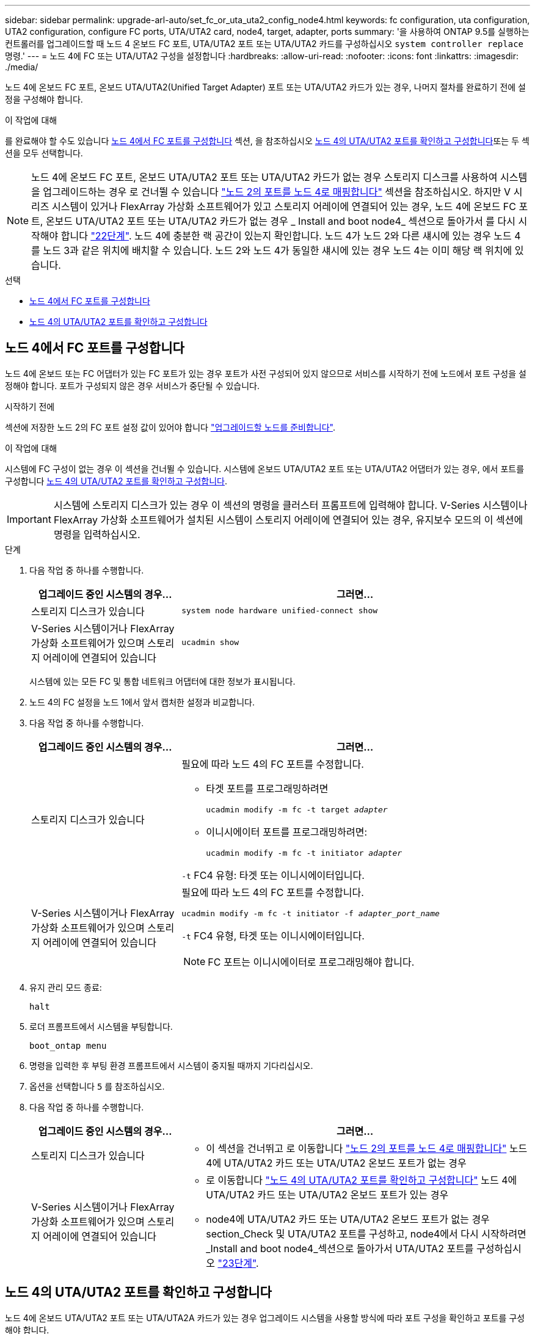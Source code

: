 ---
sidebar: sidebar 
permalink: upgrade-arl-auto/set_fc_or_uta_uta2_config_node4.html 
keywords: fc configuration, uta configuration, UTA2 configuration, configure FC ports, UTA/UTA2 card, node4, target, adapter, ports 
summary: '을 사용하여 ONTAP 9.5를 실행하는 컨트롤러를 업그레이드할 때 노드 4 온보드 FC 포트, UTA/UTA2 포트 또는 UTA/UTA2 카드를 구성하십시오 `system controller replace` 명령.' 
---
= 노드 4에 FC 또는 UTA/UTA2 구성을 설정합니다
:hardbreaks:
:allow-uri-read: 
:nofooter: 
:icons: font
:linkattrs: 
:imagesdir: ./media/


[role="lead"]
노드 4에 온보드 FC 포트, 온보드 UTA/UTA2(Unified Target Adapter) 포트 또는 UTA/UTA2 카드가 있는 경우, 나머지 절차를 완료하기 전에 설정을 구성해야 합니다.

.이 작업에 대해
를 완료해야 할 수도 있습니다 <<노드 4에서 FC 포트를 구성합니다>> 섹션, 을 참조하십시오 <<노드 4의 UTA/UTA2 포트를 확인하고 구성합니다>>또는 두 섹션을 모두 선택합니다.


NOTE: 노드 4에 온보드 FC 포트, 온보드 UTA/UTA2 포트 또는 UTA/UTA2 카드가 없는 경우 스토리지 디스크를 사용하여 시스템을 업그레이드하는 경우 로 건너뛸 수 있습니다 link:map_ports_node2_node4.html["노드 2의 포트를 노드 4로 매핑합니다"] 섹션을 참조하십시오. 하지만 V 시리즈 시스템이 있거나 FlexArray 가상화 소프트웨어가 있고 스토리지 어레이에 연결되어 있는 경우, 노드 4에 온보드 FC 포트, 온보드 UTA/UTA2 포트 또는 UTA/UTA2 카드가 없는 경우 _ Install and boot node4_ 섹션으로 돌아가서 를 다시 시작해야 합니다 link:install_boot_node4.html#step22["22단계"]. 노드 4에 충분한 랙 공간이 있는지 확인합니다. 노드 4가 노드 2와 다른 섀시에 있는 경우 노드 4를 노드 3과 같은 위치에 배치할 수 있습니다. 노드 2와 노드 4가 동일한 섀시에 있는 경우 노드 4는 이미 해당 랙 위치에 있습니다.

.선택
* <<노드 4에서 FC 포트를 구성합니다>>
* <<노드 4의 UTA/UTA2 포트를 확인하고 구성합니다>>




== 노드 4에서 FC 포트를 구성합니다

노드 4에 온보드 또는 FC 어댑터가 있는 FC 포트가 있는 경우 포트가 사전 구성되어 있지 않으므로 서비스를 시작하기 전에 노드에서 포트 구성을 설정해야 합니다. 포트가 구성되지 않은 경우 서비스가 중단될 수 있습니다.

.시작하기 전에
섹션에 저장한 노드 2의 FC 포트 설정 값이 있어야 합니다 link:prepare_nodes_for_upgrade.html["업그레이드할 노드를 준비합니다"].

.이 작업에 대해
시스템에 FC 구성이 없는 경우 이 섹션을 건너뛸 수 있습니다. 시스템에 온보드 UTA/UTA2 포트 또는 UTA/UTA2 어댑터가 있는 경우, 에서 포트를 구성합니다 <<노드 4의 UTA/UTA2 포트를 확인하고 구성합니다>>.


IMPORTANT: 시스템에 스토리지 디스크가 있는 경우 이 섹션의 명령을 클러스터 프롬프트에 입력해야 합니다. V-Series 시스템이나 FlexArray 가상화 소프트웨어가 설치된 시스템이 스토리지 어레이에 연결되어 있는 경우, 유지보수 모드의 이 섹션에 명령을 입력하십시오.

.단계
. 다음 작업 중 하나를 수행합니다.
+
[cols="30,70"]
|===
| 업그레이드 중인 시스템의 경우... | 그러면... 


| 스토리지 디스크가 있습니다 | `system node hardware unified-connect show` 


| V-Series 시스템이거나 FlexArray 가상화 소프트웨어가 있으며 스토리지 어레이에 연결되어 있습니다 | `ucadmin show` 
|===
+
시스템에 있는 모든 FC 및 통합 네트워크 어댑터에 대한 정보가 표시됩니다.

. 노드 4의 FC 설정을 노드 1에서 앞서 캡처한 설정과 비교합니다.
. 다음 작업 중 하나를 수행합니다.
+
[cols="30,70"]
|===
| 업그레이드 중인 시스템의 경우... | 그러면... 


| 스토리지 디스크가 있습니다  a| 
필요에 따라 노드 4의 FC 포트를 수정합니다.

** 타겟 포트를 프로그래밍하려면
+
`ucadmin modify -m fc -t target _adapter_`

** 이니시에이터 포트를 프로그래밍하려면:
+
`ucadmin modify -m fc -t initiator _adapter_`



`-t` FC4 유형: 타겟 또는 이니시에이터입니다.



| V-Series 시스템이거나 FlexArray 가상화 소프트웨어가 있으며 스토리지 어레이에 연결되어 있습니다  a| 
필요에 따라 노드 4의 FC 포트를 수정합니다.

`ucadmin modify -m fc -t initiator -f _adapter_port_name_`

`-t` FC4 유형, 타겟 또는 이니시에이터입니다.


NOTE: FC 포트는 이니시에이터로 프로그래밍해야 합니다.

|===
. 유지 관리 모드 종료:
+
`halt`

. 로더 프롬프트에서 시스템을 부팅합니다.
+
`boot_ontap menu`

. 명령을 입력한 후 부팅 환경 프롬프트에서 시스템이 중지될 때까지 기다리십시오.
. 옵션을 선택합니다 `5` 를 참조하십시오.


. [[step8]] 다음 작업 중 하나를 수행합니다.
+
[cols="30,70"]
|===
| 업그레이드 중인 시스템의 경우... | 그러면... 


| 스토리지 디스크가 있습니다  a| 
** 이 섹션을 건너뛰고 로 이동합니다 link:map_ports_node2_node4.html["노드 2의 포트를 노드 4로 매핑합니다"] 노드 4에 UTA/UTA2 카드 또는 UTA/UTA2 온보드 포트가 없는 경우




| V-Series 시스템이거나 FlexArray 가상화 소프트웨어가 있으며 스토리지 어레이에 연결되어 있습니다  a| 
** 로 이동합니다 link:set_fc_or_uta_uta2_config_node4.html#check-and-configure-utauta2-ports-on-node4["노드 4의 UTA/UTA2 포트를 확인하고 구성합니다"] 노드 4에 UTA/UTA2 카드 또는 UTA/UTA2 온보드 포트가 있는 경우
** node4에 UTA/UTA2 카드 또는 UTA/UTA2 온보드 포트가 없는 경우 section_Check 및 UTA/UTA2 포트를 구성하고, node4에서 다시 시작하려면 _Install and boot node4_섹션으로 돌아가서 UTA/UTA2 포트를 구성하십시오 link:install_boot_node4.html#step23["23단계"].


|===




== 노드 4의 UTA/UTA2 포트를 확인하고 구성합니다

노드 4에 온보드 UTA/UTA2 포트 또는 UTA/UTA2A 카드가 있는 경우 업그레이드 시스템을 사용할 방식에 따라 포트 구성을 확인하고 포트를 구성해야 합니다.

.시작하기 전에
UTA/UTA2 포트에 알맞은 SFP+ 모듈이 있어야 합니다.

.이 작업에 대해
UTA/UTA2 포트를 네이티브 FC 모드 또는 UTA/UTA2A 모드로 구성할 수 있습니다. FC 모드는 FC 이니시에이터 및 FC 타겟을 지원하며, UTA/UTA2 모드를 사용하면 동시 NIC 및 FCoE 트래픽이 동일한 10GbE SFP+ 인터페이스를 공유하고 FC 타겟을 지원할 수 있습니다.


NOTE: NetApp 마케팅 자료에서는 UTA2 용어를 사용하여 CNA 어댑터 및 포트를 참조할 수 있습니다. 그러나 CLI에서는 CNA라는 용어를 사용합니다.

UTA/UTA2 포트는 다음 구성을 사용하여 어댑터 또는 컨트롤러에 있을 수 있습니다.

* UTA/UTA2 카드를 컨트롤러와 동시에 주문했으며 사용자가 요청한 Personality를 구성하기 위해 배송 전에 구성되었습니다.
* 컨트롤러와 별도로 주문한 UTA/UTA2 카드는 기본 FC 대상 퍼스낼리티로 제공됩니다.
* 새 컨트롤러의 온보드 UTA/UTA2 포트는 사용자가 요청한 Personality를 구성하기 위해 배송 전에 구성되었습니다.


하지만 노드 4의 UTA/UTA2 포트 구성을 확인하고 필요한 경우 이를 변경해야 합니다.


WARNING: * 주의 *: 시스템에 스토리지 디스크가 있는 경우, 유지보수 모드로 들어가라는 지시가 없는 한 클러스터 프롬프트에서 이 섹션에 있는 명령을 입력합니다. 스토리지 어레이에 연결된 MetroCluster FC 시스템, V-Series 시스템 또는 FlexArray 가상화 소프트웨어가 설치된 시스템에서 UTA/UTA2 포트를 구성하려면 유지 관리 모드에 있어야 합니다.

.단계
. 노드 4에서 다음 명령 중 하나를 사용하여 포트가 현재 어떻게 구성되어 있는지 확인합니다.
+
[cols="30,70"]
|===
| 시스템이... | 그러면... 


| 스토리지 디스크가 있습니다 | `system node hardware unified-connect show` 


| V-Series 시스템이거나 FlexArray 가상화 소프트웨어가 있으며 스토리지 어레이에 연결되어 있습니다 | `ucadmin show` 
|===
+
다음 예와 유사한 출력이 표시됩니다.

+
....
*> ucadmin show
                Current  Current    Pending   Pending   Admin
Node   Adapter  Mode     Type       Mode      Type      Status
----   -------  ---      ---------  -------   --------  -------
f-a    0e       fc       initiator  -          -        online
f-a    0f       fc       initiator  -          -        online
f-a    0g       cna      target     -          -        online
f-a    0h       cna      target     -          -        online
f-a    0e       fc       initiator  -          -        online
f-a    0f       fc       initiator  -          -        online
f-a    0g       cna      target     -          -        online
f-a    0h       cna      target     -          -        online
*>
....
. 현재 SFP+ 모듈이 원하는 용과 일치하지 않는 경우 올바른 SFP+ 모듈로 교체하십시오.
+
올바른 SFP+ 모듈을 얻으려면 NetApp 담당자에게 문의하십시오.

. 의 출력을 검사합니다 `ucadmin show` UTA/UTA2 포트가 원하는 특성을 가지고 있는지 여부를 확인합니다.
. 다음 작업 중 하나를 수행합니다.
+
[cols="30,70"]
|===
| CNA 포트... | 그러면... 


| 원하는 개성을 표현하지 마십시오 | 로 이동합니다 <<auto_check_4_step5,5단계>>. 


| 원하는 개성을 갖고 싶어하세요 | 단계 5에서 단계 12까지 건너뛰고 로 이동합니다 <<auto_check_4_step13,13단계>>. 
|===
. [[auto_check_4_step5] 다음 작업 중 하나를 수행합니다.
+
[cols="30,70"]
|===
| 구성 중인 경우... | 그러면... 


| UTA/UTA2 카드 포트 | 로 이동합니다 <<auto_check_4_step7,7단계>> 


| 온보드 UTA/UTA2 포트 | 7단계를 건너뛰고 로 이동합니다 <<auto_check_4_step8,8단계>>. 
|===
. 어댑터가 이니시에이터 모드에 있고 UTA/UTA2 포트가 온라인 상태인 경우 UTA/UTA2 포트를 오프라인으로 전환합니다.
+
`storage disable adapter _adapter_name_`

+
대상 모드의 어댑터는 유지 관리 모드에서 자동으로 오프라인 상태가 됩니다.

. [[auto_check_4_step7]] 현재 구성이 원하는 용과 일치하지 않으면 필요에 따라 구성을 변경합니다.
+
`ucadmin modify -m fc|cna -t initiator|target _adapter_name_`

+
** `-m` 성격 모드, FC 또는 10GbE UTA입니다.
** `-t` FC4형, `target` 또는 `initiator`.
+

NOTE: 테이프 드라이브, FlexArray 가상화 시스템 및 MetroCluster 구성에 FC Initiator를 사용해야 합니다. SAN 클라이언트에 FC 타겟을 사용해야 합니다.



. [[auto_check_4_step8]] 다음 명령을 사용하여 설정을 확인하고 출력을 확인합니다.
+
`ucadmin show`

. 설정을 확인합니다.
+
[cols="40,60"]
|===
| 시스템이... | 그러면... 


| 스토리지 디스크가 있습니다 | `ucadmin show` 


| V-Series 시스템이거나 FlexArray 가상화 소프트웨어가 있으며 스토리지 어레이에 연결되어 있습니다 | `ucadmin show` 
|===
+
다음 예제의 출력은 FC4 어댑터 "1b"의 유형이 로 변경되었음을 나타냅니다 `initiator` 어댑터 "2a"와 "2b"의 모드가 로 변경됩니다 `cna`:

+
....
*> ucadmin show
Node  Adapter  Current Mode  Current Type  Pending Mode  Pending Type  Admin Status
----  -------  ------------  ------------  ------------  ------------  ------------
f-a   1a       fc             initiator    -             -             online
f-a   1b       fc             target       -             initiator     online
f-a   2a       fc             target       cna           -             online
f-a   2b       fc             target       cna           -             online
4 entries were displayed.
*>
....
. 각 포트에 대해 다음 명령 중 하나를 입력하여 타겟 포트를 온라인으로 전환합니다.
+
[cols="30,70"]
|===
| 시스템이... | 그러면... 


| 스토리지 디스크가 있습니다 | `network fcp adapter modify -node _node_name_ -adapter _adapter_name_ -state up` 


| V-Series 시스템이거나 FlexArray 가상화 소프트웨어가 있으며 스토리지 어레이에 연결되어 있습니다 | `fcp config _adapter_name_ up` 
|===
. 포트에 케이블을 연결합니다.


. [[12단계]] 다음 작업 중 하나를 수행합니다.
+
[cols="30,70"]
|===
| 시스템이... | 그러면... 


| 스토리지 디스크가 있습니다 | 섹션으로 이동합니다 link:map_ports_node2_node4.html["노드 2의 포트를 노드 4로 매핑합니다"]. 


| V-Series 시스템이거나 FlexArray 가상화 소프트웨어가 있으며 스토리지 어레이에 연결되어 있습니다 | install and boot node4_ 섹션으로 돌아가서 에서 다시 시작합니다 link:install_boot_node4.html#step23["23단계"]. 
|===
. [[auto_check_4_step13] 유지보수 모드 종료:
+
`halt`

. [[step14]] 부트 메뉴의 부트 노드:
+
`boot_ontap menu`

+
A800으로 업그레이드할 경우 으로 이동하십시오 <<auto_check_4_step23,23단계>>.

. [[auto_check_4_step15]]노드 4에서 부팅 메뉴로 이동한 다음 22/7을 사용하여 숨겨진 옵션을 선택합니다 `boot_after_controller_replacement`. 다음 예제와 같이 프롬프트에서 node2를 입력하여 node4에 노드 2의 디스크를 재할당합니다.
+
.콘솔 출력 예를 확장합니다
[%collapsible]
====
[listing]
----
LOADER-A> boot_ontap menu ...
*******************************
*                             *
* Press Ctrl-C for Boot Menu. *
*                             *
*******************************
.
.
Please choose one of the following:

(1) Normal Boot.
(2) Boot without /etc/rc.
(3) Change password.
(4) Clean configuration and initialize all disks.
(5) Maintenance mode boot.
(6) Update flash from backup config.
(7) Install new software first.
(8) Reboot node.
(9) Configure Advanced Drive Partitioning.
Selection (1-9)? 22/7
.
.
(boot_after_controller_replacement) Boot after controller upgrade
(9a)                                Unpartition all disks and remove their ownership information.
(9b)                                Clean configuration and initialize node with partitioned disks.
(9c)                                Clean configuration and initialize node with whole disks.
(9d)                                Reboot the node.
(9e)                                Return to main boot menu.

Please choose one of the following:

(1) Normal Boot.
(2) Boot without /etc/rc.
(3) Change password.
(4) Clean configuration and initialize all disks.
(5) Maintenance mode boot.
(6) Update flash from backup config.
(7) Install new software first.
(8) Reboot node.
(9) Configure Advanced Drive Partitioning.
Selection (1-9)? boot_after_controller_replacement
.
This will replace all flash-based configuration with the last backup to disks. Are you sure you want to continue?: yes
.
.
Controller Replacement: Provide name of the node you would like to replace: <name of the node being replaced>
.
.
Changing sysid of node <node being replaced> disks.
Fetched sanown old_owner_sysid = 536953334 and calculated old sys id = 536953334
Partner sysid = 4294967295, owner sysid = 536953334
.
.
.
Terminated
<node reboots>
.
.
System rebooting...
.
Restoring env file from boot media...
copy_env_file:scenario = head upgrade
Successfully restored env file from boot media...
.
.
System rebooting...
.
.
.
WARNING: System ID mismatch. This usually occurs when replacing a boot device or NVRAM cards!
Override system ID? {y|n} y
Login: ...
----
====
. 시스템이 메시지와 함께 재부팅 루프에 들어갈 경우 `no disks found`이는 포트가 타겟 모드로 다시 재설정되었기 때문에 디스크를 볼 수 없기 때문입니다. 를 계속 진행합니다 <<auto_check_4_step17,17단계>> 부터 까지 <<auto_check_4_step22,22단계>> 를 눌러 이 문제를 해결합니다.
. [[auto_check_4_step17]]을 누릅니다 `Ctrl-C` 자동 부팅 중에 의 노드가 중지됩니다 `LOADER>` 메시지가 표시됩니다.
. 로더 프롬프트에서 유지보수 모드로 전환합니다.
+
`boot_ontap maint`

. 유지보수 모드에서 현재 타겟 모드에 있는 이전에 설정된 이니시에이터 포트를 모두 표시합니다.
+
`ucadmin show`

+
포트를 다시 이니시에이터 모드로 변경합니다.

+
`ucadmin modify -m fc -t initiator -f _adapter name_`

. 포트가 이니시에이터 모드로 변경되었는지 확인합니다.
+
`ucadmin show`

. 유지보수 모드 종료:
+
`halt`

+
[NOTE]
====
외부 디스크를 지원하는 시스템에서 외부 디스크도 지원하는 시스템으로 업그레이드하는 경우 로 이동합니다 <<auto_check_4_step22,22단계>>.

외부 디스크를 사용하는 시스템에서 AFF A800 시스템과 같은 내부 디스크와 외부 디스크를 모두 지원하는 시스템으로 업그레이드하는 경우 로 이동하십시오 <<auto_check_4_step23,23단계>>.

====
. [[auto_check_4_step22]] 로더 프롬프트에서 부팅:
+
`boot_ontap`

+
이제 부팅 시 노드에서 이전에 할당되었으며 예상대로 부팅할 수 있는 모든 디스크를 감지할 수 있습니다.



. [[auto_check_4_step23] 외부 디스크가 있는 시스템에서 내부 및 외부 디스크를 지원하는 시스템(예: AFF A800 시스템)으로 업그레이드하는 경우 node2 애그리게이트를 루트 애그리게이트로 설정하여 node4가 node2의 루트 애그리게이트에서 부팅되는지 확인하십시오. 루트 애그리게이트를 설정하려면 부팅 메뉴로 이동하여 옵션을 선택합니다 `5` 를 눌러 유지보수 모드로 전환합니다.
+

WARNING: * 표시된 정확한 순서대로 다음 하위 단계를 수행해야 합니다. 그렇지 않으면 운영 중단이나 데이터 손실이 발생할 수 있습니다. *

+
다음 절차에서는 노드 4가 노드 2의 루트 애그리게이트에서 부팅되도록 설정합니다.

+
.. 유지보수 모드로 전환:
+
`boot_ontap maint`

.. 노드 2 애그리게이트의 RAID, plex 및 체크섬 정보를 확인합니다.
+
`aggr status -r`

.. 노드 2 애그리게이트의 상태를 확인합니다.
+
`aggr status`

.. 필요한 경우 node2 애그리게이트를 온라인 상태로 전환합니다.
+
`aggr_online root_aggr_from___node2__`

.. 노드 4가 원래 루트 애그리게이트로부터 부팅하지 않도록 합니다.
+
`aggr offline _root_aggr_on_node4_`

.. 노드 2의 루트 애그리게이트를 노드 4의 새 루트 애그리게이트로 설정합니다.
+
`aggr options aggr_from___node2__ root`




